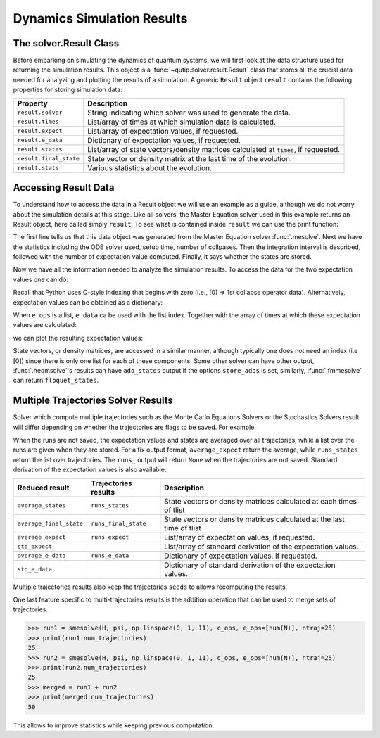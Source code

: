 .. _solver_result:

********************************************************
Dynamics Simulation Results
********************************************************

.. _solver_result-class:

The solver.Result Class
=======================

Before embarking on simulating the dynamics of quantum systems, we will first
look at the data structure used for returning the simulation results. This
object is a :func:`~qutip.solver.result.Result` class that stores all the
crucial data needed for analyzing and plotting the results of a simulation.
A generic ``Result`` object ``result`` contains the following properties for
storing simulation data:

.. cssclass:: table-striped

+------------------------+-----------------------------------------------------------------------+
| Property               | Description                                                           |
+========================+=======================================================================+
| ``result.solver``      | String indicating which solver was used to generate the data.         |
+------------------------+-----------------------------------------------------------------------+
| ``result.times``       | List/array of times at which simulation data is calculated.           |
+------------------------+-----------------------------------------------------------------------+
| ``result.expect``      | List/array of expectation values, if requested.                       |
+------------------------+-----------------------------------------------------------------------+
| ``result.e_data``      | Dictionary of expectation values, if requested.                       |
+------------------------+-----------------------------------------------------------------------+
| ``result.states``      | List/array of state vectors/density matrices calculated at ``times``, |
|                        | if requested.                                                         |
+------------------------+-----------------------------------------------------------------------+
| ``result.final_state`` | State vector or density matrix at the last time of the evolution.     |
+------------------------+-----------------------------------------------------------------------+
| ``result.stats``       | Various statistics about the evolution.                               |
+------------------------+-----------------------------------------------------------------------+


.. _odedata-access:

Accessing Result Data
======================

To understand how to access the data in a Result object we will use an example
as a guide, although we do not worry about the simulation details at this stage.
Like all solvers, the Master Equation solver used in this example returns an
Result object, here called simply ``result``. To see what is contained inside
``result`` we can use the print function:

.. doctest::
  :options: +SKIP

  >>> print(result)
  <Result
    Solver: mesolve
    Solver stats:
      method: 'scipy zvode adams'
      init time: 0.0001876354217529297
      preparation time: 0.007544517517089844
      run time: 0.001268625259399414
      solver: 'Master Equation Evolution'
      num_collapse: 1
    Time interval: [0, 1.0] (2 steps)
    Number of e_ops: 1
    State not saved.
  >

The first line tells us that this data object was generated from the Master
Equation solver :func:`.mesolve`. Next we have the statistics including the ODE
solver used, setup time, number of collpases. Then the integration interval is
described, followed with the number of expectation value computed. Finally, it
says whether the states are stored.

Now we have all the information needed to analyze the simulation results.
To access the data for the two expectation values one can do:


.. testcode::
  :skipif: True

  expt0 = result.expect[0]
  expt1 = result.expect[1]

Recall that Python uses C-style indexing that begins with zero (i.e.,
[0] => 1st collapse operator data).
Alternatively, expectation values can be obtained as a dictionary:

.. testcode::
  :skipif: True

  e_ops = {"sx": sigmax(), "sy": sigmay(), "sz": sigmaz()}
  ...
  expt_sx = result.e_data["sx"]

When ``e_ops`` is a list, ``e_data`` ca be used with the list index. Together
with the array of times at which these expectation values are calculated:

.. testcode::
  :skipif: True

  times = result.times

we can plot the resulting expectation values:

.. testcode::
  :skipif: True

  plot(times, expt0)
  plot(times, expt1)
  show()


State vectors, or density matrices, are accessed in a similar manner, although
typically one does not need an index (i.e [0]) since there is only one list for
each of these components. Some other solver can have other output,
:func:`.heomsolve`'s results can have ``ado_states`` output if the options
``store_ados`` is set, similarly, :func:`.fmmesolve` can return
``floquet_states``.


Multiple Trajectories Solver Results
====================================


Solver which compute multiple trajectories such as the Monte Carlo Equations
Solvers or the Stochastics Solvers result will differ depending on whether the
trajectories are flags to be saved.
For example:

.. doctest::
  :options: +SKIP

  >>> mcsolve(H, psi, np.linspace(0, 1, 11), c_ops, e_ops=[num(N)], ntraj=25, options={"keep_runs_results": False})
  >>> np.shape(result.expect)
  (1, 11)

  >>> mcsolve(H, psi, np.linspace(0, 1, 11), c_ops, e_ops=[num(N)], ntraj=25, options={"keep_runs_results": True})
  >>> np.shape(result.expect)
  (1, 25, 11)


When the runs are not saved, the expectation values and states are averaged
over all trajectories, while a list over the runs are given when they are stored.
For a fix output format, ``average_expect`` return the average, while
``runs_states`` return the list over trajectories.  The ``runs_`` output will
return ``None`` when the trajectories are not saved. Standard derivation of the
expectation values is also available:

+-------------------------+----------------------+------------------------------------------------------------------------+
| Reduced result          | Trajectories results | Description                                                            |
+=========================+======================+========================================================================+
| ``average_states``      | ``runs_states``      | State vectors or density matrices calculated at each times of tlist    |
+-------------------------+----------------------+------------------------------------------------------------------------+
| ``average_final_state`` | ``runs_final_state`` | State vectors or density matrices calculated at the last time of tlist |
+-------------------------+----------------------+------------------------------------------------------------------------+
| ``average_expect``      | ``runs_expect``      | List/array of expectation values, if requested.                        |
+-------------------------+----------------------+------------------------------------------------------------------------+
| ``std_expect``          |                      | List/array of standard derivation of the expectation values.           |
+-------------------------+----------------------+------------------------------------------------------------------------+
| ``average_e_data``      | ``runs_e_data``      | Dictionary of expectation values, if requested.                        |
+-------------------------+----------------------+------------------------------------------------------------------------+
| ``std_e_data``          |                      | Dictionary of standard derivation of the expectation values.           |
+-------------------------+----------------------+------------------------------------------------------------------------+

Multiple trajectories results also keep the trajectories ``seeds`` to allows
recomputing the results.

.. testcode::
  :skipif: True

  seeds = result.seeds

One last feature specific to multi-trajectories results is the addition operation
that can be used to merge sets of trajectories.


.. code-block::

    >>> run1 = smesolve(H, psi, np.linspace(0, 1, 11), c_ops, e_ops=[num(N)], ntraj=25)
    >>> print(run1.num_trajectories)
    25
    >>> run2 = smesolve(H, psi, np.linspace(0, 1, 11), c_ops, e_ops=[num(N)], ntraj=25)
    >>> print(run2.num_trajectories)
    25
    >>> merged = run1 + run2
    >>> print(merged.num_trajectories)
    50

This allows to improve statistics while keeping previous computation.
